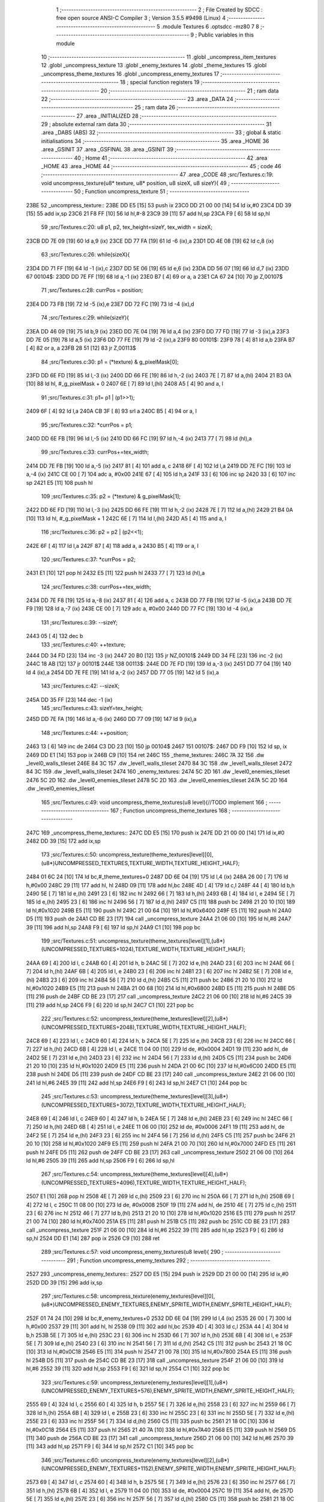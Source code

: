                               1 ;--------------------------------------------------------
                              2 ; File Created by SDCC : free open source ANSI-C Compiler
                              3 ; Version 3.5.5 #9498 (Linux)
                              4 ;--------------------------------------------------------
                              5 	.module Textures
                              6 	.optsdcc -mz80
                              7 	
                              8 ;--------------------------------------------------------
                              9 ; Public variables in this module
                             10 ;--------------------------------------------------------
                             11 	.globl _uncompress_item_textures
                             12 	.globl _uncompress_texture
                             13 	.globl _enemy_textures
                             14 	.globl _theme_textures
                             15 	.globl _uncompress_theme_textures
                             16 	.globl _uncompress_enemy_textures
                             17 ;--------------------------------------------------------
                             18 ; special function registers
                             19 ;--------------------------------------------------------
                             20 ;--------------------------------------------------------
                             21 ; ram data
                             22 ;--------------------------------------------------------
                             23 	.area _DATA
                             24 ;--------------------------------------------------------
                             25 ; ram data
                             26 ;--------------------------------------------------------
                             27 	.area _INITIALIZED
                             28 ;--------------------------------------------------------
                             29 ; absolute external ram data
                             30 ;--------------------------------------------------------
                             31 	.area _DABS (ABS)
                             32 ;--------------------------------------------------------
                             33 ; global & static initialisations
                             34 ;--------------------------------------------------------
                             35 	.area _HOME
                             36 	.area _GSINIT
                             37 	.area _GSFINAL
                             38 	.area _GSINIT
                             39 ;--------------------------------------------------------
                             40 ; Home
                             41 ;--------------------------------------------------------
                             42 	.area _HOME
                             43 	.area _HOME
                             44 ;--------------------------------------------------------
                             45 ; code
                             46 ;--------------------------------------------------------
                             47 	.area _CODE
                             48 ;src/Textures.c:19: void uncompress_texture(u8* texture, u8* position, u8 sizeX, u8 sizeY){
                             49 ;	---------------------------------
                             50 ; Function uncompress_texture
                             51 ; ---------------------------------
   23BE                      52 _uncompress_texture::
   23BE DD E5         [15]   53 	push	ix
   23C0 DD 21 00 00   [14]   54 	ld	ix,#0
   23C4 DD 39         [15]   55 	add	ix,sp
   23C6 21 F8 FF      [10]   56 	ld	hl,#-8
   23C9 39            [11]   57 	add	hl,sp
   23CA F9            [ 6]   58 	ld	sp,hl
                             59 ;src/Textures.c:20: u8 p1, p2, tex_height=sizeY, tex_width = sizeX;
   23CB DD 7E 09      [19]   60 	ld	a,9 (ix)
   23CE DD 77 FA      [19]   61 	ld	-6 (ix),a
   23D1 DD 4E 08      [19]   62 	ld	c,8 (ix)
                             63 ;src/Textures.c:26: while(sizeX){
   23D4 DD 71 FF      [19]   64 	ld	-1 (ix),c
   23D7 DD 5E 06      [19]   65 	ld	e,6 (ix)
   23DA DD 56 07      [19]   66 	ld	d,7 (ix)
   23DD                      67 00104$:
   23DD DD 7E FF      [19]   68 	ld	a,-1 (ix)
   23E0 B7            [ 4]   69 	or	a, a
   23E1 CA 67 24      [10]   70 	jp	Z,00107$
                             71 ;src/Textures.c:28: currPos = position;
   23E4 DD 73 FB      [19]   72 	ld	-5 (ix),e
   23E7 DD 72 FC      [19]   73 	ld	-4 (ix),d
                             74 ;src/Textures.c:29: while(sizeY){
   23EA DD 46 09      [19]   75 	ld	b,9 (ix)
   23ED DD 7E 04      [19]   76 	ld	a,4 (ix)
   23F0 DD 77 FD      [19]   77 	ld	-3 (ix),a
   23F3 DD 7E 05      [19]   78 	ld	a,5 (ix)
   23F6 DD 77 FE      [19]   79 	ld	-2 (ix),a
   23F9                      80 00101$:
   23F9 78            [ 4]   81 	ld	a,b
   23FA B7            [ 4]   82 	or	a, a
   23FB 28 51         [12]   83 	jr	Z,00113$
                             84 ;src/Textures.c:30: p1 = (*texture) & g_pixelMask[0];
   23FD DD 6E FD      [19]   85 	ld	l,-3 (ix)
   2400 DD 66 FE      [19]   86 	ld	h,-2 (ix)
   2403 7E            [ 7]   87 	ld	a,(hl)
   2404 21 B3 0A      [10]   88 	ld	hl, #_g_pixelMask + 0
   2407 6E            [ 7]   89 	ld	l,(hl)
   2408 A5            [ 4]   90 	and	a, l
                             91 ;src/Textures.c:31: p1= p1 | (p1>>1);
   2409 6F            [ 4]   92 	ld	l,a
   240A CB 3F         [ 8]   93 	srl	a
   240C B5            [ 4]   94 	or	a, l
                             95 ;src/Textures.c:32: *currPos = p1;
   240D DD 6E FB      [19]   96 	ld	l,-5 (ix)
   2410 DD 66 FC      [19]   97 	ld	h,-4 (ix)
   2413 77            [ 7]   98 	ld	(hl),a
                             99 ;src/Textures.c:33: currPos+=tex_width;
   2414 DD 7E FB      [19]  100 	ld	a,-5 (ix)
   2417 81            [ 4]  101 	add	a, c
   2418 6F            [ 4]  102 	ld	l,a
   2419 DD 7E FC      [19]  103 	ld	a,-4 (ix)
   241C CE 00         [ 7]  104 	adc	a, #0x00
   241E 67            [ 4]  105 	ld	h,a
   241F 33            [ 6]  106 	inc	sp
   2420 33            [ 6]  107 	inc	sp
   2421 E5            [11]  108 	push	hl
                            109 ;src/Textures.c:35: p2 = (*texture) & g_pixelMask[1];
   2422 DD 6E FD      [19]  110 	ld	l,-3 (ix)
   2425 DD 66 FE      [19]  111 	ld	h,-2 (ix)
   2428 7E            [ 7]  112 	ld	a,(hl)
   2429 21 B4 0A      [10]  113 	ld	hl, #_g_pixelMask + 1
   242C 6E            [ 7]  114 	ld	l,(hl)
   242D A5            [ 4]  115 	and	a, l
                            116 ;src/Textures.c:36: p2 = p2 | (p2<<1);
   242E 6F            [ 4]  117 	ld	l,a
   242F 87            [ 4]  118 	add	a, a
   2430 B5            [ 4]  119 	or	a, l
                            120 ;src/Textures.c:37: *currPos = p2;
   2431 E1            [10]  121 	pop	hl
   2432 E5            [11]  122 	push	hl
   2433 77            [ 7]  123 	ld	(hl),a
                            124 ;src/Textures.c:38: currPos+=tex_width;
   2434 DD 7E F8      [19]  125 	ld	a,-8 (ix)
   2437 81            [ 4]  126 	add	a, c
   2438 DD 77 FB      [19]  127 	ld	-5 (ix),a
   243B DD 7E F9      [19]  128 	ld	a,-7 (ix)
   243E CE 00         [ 7]  129 	adc	a, #0x00
   2440 DD 77 FC      [19]  130 	ld	-4 (ix),a
                            131 ;src/Textures.c:39: --sizeY;
   2443 05            [ 4]  132 	dec	b
                            133 ;src/Textures.c:40: ++texture;
   2444 DD 34 FD      [23]  134 	inc	-3 (ix)
   2447 20 B0         [12]  135 	jr	NZ,00101$
   2449 DD 34 FE      [23]  136 	inc	-2 (ix)
   244C 18 AB         [12]  137 	jr	00101$
   244E                     138 00113$:
   244E DD 7E FD      [19]  139 	ld	a,-3 (ix)
   2451 DD 77 04      [19]  140 	ld	4 (ix),a
   2454 DD 7E FE      [19]  141 	ld	a,-2 (ix)
   2457 DD 77 05      [19]  142 	ld	5 (ix),a
                            143 ;src/Textures.c:42: --sizeX;
   245A DD 35 FF      [23]  144 	dec	-1 (ix)
                            145 ;src/Textures.c:43: sizeY=tex_height;
   245D DD 7E FA      [19]  146 	ld	a,-6 (ix)
   2460 DD 77 09      [19]  147 	ld	9 (ix),a
                            148 ;src/Textures.c:44: ++position;
   2463 13            [ 6]  149 	inc	de
   2464 C3 DD 23      [10]  150 	jp	00104$
   2467                     151 00107$:
   2467 DD F9         [10]  152 	ld	sp, ix
   2469 DD E1         [14]  153 	pop	ix
   246B C9            [10]  154 	ret
   246C                     155 _theme_textures:
   246C 7A 32               156 	.dw _level0_walls_tileset
   246E 84 3C               157 	.dw _level1_walls_tileset
   2470 84 3C               158 	.dw _level1_walls_tileset
   2472 84 3C               159 	.dw _level1_walls_tileset
   2474                     160 _enemy_textures:
   2474 5C 2D               161 	.dw _level0_enemies_tileset
   2476 5C 2D               162 	.dw _level0_enemies_tileset
   2478 5C 2D               163 	.dw _level0_enemies_tileset
   247A 5C 2D               164 	.dw _level0_enemies_tileset
                            165 ;src/Textures.c:49: void uncompress_theme_textures(u8 level){//TODO implement
                            166 ;	---------------------------------
                            167 ; Function uncompress_theme_textures
                            168 ; ---------------------------------
   247C                     169 _uncompress_theme_textures::
   247C DD E5         [15]  170 	push	ix
   247E DD 21 00 00   [14]  171 	ld	ix,#0
   2482 DD 39         [15]  172 	add	ix,sp
                            173 ;src/Textures.c:50: uncompress_texture(theme_textures[level][0],(u8*)UNCOMPRESSED_TEXTURES,TEXTURE_WIDTH,TEXTURE_HEIGHT_HALF);
   2484 01 6C 24      [10]  174 	ld	bc,#_theme_textures+0
   2487 DD 6E 04      [19]  175 	ld	l,4 (ix)
   248A 26 00         [ 7]  176 	ld	h,#0x00
   248C 29            [11]  177 	add	hl, hl
   248D 09            [11]  178 	add	hl,bc
   248E 4D            [ 4]  179 	ld	c,l
   248F 44            [ 4]  180 	ld	b,h
   2490 5E            [ 7]  181 	ld	e,(hl)
   2491 23            [ 6]  182 	inc	hl
   2492 66            [ 7]  183 	ld	h,(hl)
   2493 6B            [ 4]  184 	ld	l, e
   2494 5E            [ 7]  185 	ld	e,(hl)
   2495 23            [ 6]  186 	inc	hl
   2496 56            [ 7]  187 	ld	d,(hl)
   2497 C5            [11]  188 	push	bc
   2498 21 20 10      [10]  189 	ld	hl,#0x1020
   249B E5            [11]  190 	push	hl
   249C 21 00 64      [10]  191 	ld	hl,#0x6400
   249F E5            [11]  192 	push	hl
   24A0 D5            [11]  193 	push	de
   24A1 CD BE 23      [17]  194 	call	_uncompress_texture
   24A4 21 06 00      [10]  195 	ld	hl,#6
   24A7 39            [11]  196 	add	hl,sp
   24A8 F9            [ 6]  197 	ld	sp,hl
   24A9 C1            [10]  198 	pop	bc
                            199 ;src/Textures.c:51: uncompress_texture(theme_textures[level][1],(u8*)(UNCOMPRESSED_TEXTURES+1024),TEXTURE_WIDTH,TEXTURE_HEIGHT_HALF);
   24AA 69            [ 4]  200 	ld	l, c
   24AB 60            [ 4]  201 	ld	h, b
   24AC 5E            [ 7]  202 	ld	e,(hl)
   24AD 23            [ 6]  203 	inc	hl
   24AE 66            [ 7]  204 	ld	h,(hl)
   24AF 6B            [ 4]  205 	ld	l, e
   24B0 23            [ 6]  206 	inc	hl
   24B1 23            [ 6]  207 	inc	hl
   24B2 5E            [ 7]  208 	ld	e,(hl)
   24B3 23            [ 6]  209 	inc	hl
   24B4 56            [ 7]  210 	ld	d,(hl)
   24B5 C5            [11]  211 	push	bc
   24B6 21 20 10      [10]  212 	ld	hl,#0x1020
   24B9 E5            [11]  213 	push	hl
   24BA 21 00 68      [10]  214 	ld	hl,#0x6800
   24BD E5            [11]  215 	push	hl
   24BE D5            [11]  216 	push	de
   24BF CD BE 23      [17]  217 	call	_uncompress_texture
   24C2 21 06 00      [10]  218 	ld	hl,#6
   24C5 39            [11]  219 	add	hl,sp
   24C6 F9            [ 6]  220 	ld	sp,hl
   24C7 C1            [10]  221 	pop	bc
                            222 ;src/Textures.c:52: uncompress_texture(theme_textures[level][2],(u8*)(UNCOMPRESSED_TEXTURES+2048),TEXTURE_WIDTH,TEXTURE_HEIGHT_HALF);
   24C8 69            [ 4]  223 	ld	l, c
   24C9 60            [ 4]  224 	ld	h, b
   24CA 5E            [ 7]  225 	ld	e,(hl)
   24CB 23            [ 6]  226 	inc	hl
   24CC 66            [ 7]  227 	ld	h,(hl)
   24CD 6B            [ 4]  228 	ld	l, e
   24CE 11 04 00      [10]  229 	ld	de, #0x0004
   24D1 19            [11]  230 	add	hl, de
   24D2 5E            [ 7]  231 	ld	e,(hl)
   24D3 23            [ 6]  232 	inc	hl
   24D4 56            [ 7]  233 	ld	d,(hl)
   24D5 C5            [11]  234 	push	bc
   24D6 21 20 10      [10]  235 	ld	hl,#0x1020
   24D9 E5            [11]  236 	push	hl
   24DA 21 00 6C      [10]  237 	ld	hl,#0x6C00
   24DD E5            [11]  238 	push	hl
   24DE D5            [11]  239 	push	de
   24DF CD BE 23      [17]  240 	call	_uncompress_texture
   24E2 21 06 00      [10]  241 	ld	hl,#6
   24E5 39            [11]  242 	add	hl,sp
   24E6 F9            [ 6]  243 	ld	sp,hl
   24E7 C1            [10]  244 	pop	bc
                            245 ;src/Textures.c:53: uncompress_texture(theme_textures[level][3],(u8*)(UNCOMPRESSED_TEXTURES+3072),TEXTURE_WIDTH,TEXTURE_HEIGHT_HALF);
   24E8 69            [ 4]  246 	ld	l, c
   24E9 60            [ 4]  247 	ld	h, b
   24EA 5E            [ 7]  248 	ld	e,(hl)
   24EB 23            [ 6]  249 	inc	hl
   24EC 66            [ 7]  250 	ld	h,(hl)
   24ED 6B            [ 4]  251 	ld	l, e
   24EE 11 06 00      [10]  252 	ld	de, #0x0006
   24F1 19            [11]  253 	add	hl, de
   24F2 5E            [ 7]  254 	ld	e,(hl)
   24F3 23            [ 6]  255 	inc	hl
   24F4 56            [ 7]  256 	ld	d,(hl)
   24F5 C5            [11]  257 	push	bc
   24F6 21 20 10      [10]  258 	ld	hl,#0x1020
   24F9 E5            [11]  259 	push	hl
   24FA 21 00 70      [10]  260 	ld	hl,#0x7000
   24FD E5            [11]  261 	push	hl
   24FE D5            [11]  262 	push	de
   24FF CD BE 23      [17]  263 	call	_uncompress_texture
   2502 21 06 00      [10]  264 	ld	hl,#6
   2505 39            [11]  265 	add	hl,sp
   2506 F9            [ 6]  266 	ld	sp,hl
                            267 ;src/Textures.c:54: uncompress_texture(theme_textures[level][4],(u8*)(UNCOMPRESSED_TEXTURES+4096),TEXTURE_WIDTH,TEXTURE_HEIGHT_HALF);
   2507 E1            [10]  268 	pop	hl
   2508 4E            [ 7]  269 	ld	c,(hl)
   2509 23            [ 6]  270 	inc	hl
   250A 66            [ 7]  271 	ld	h,(hl)
   250B 69            [ 4]  272 	ld	l, c
   250C 11 08 00      [10]  273 	ld	de, #0x0008
   250F 19            [11]  274 	add	hl, de
   2510 4E            [ 7]  275 	ld	c,(hl)
   2511 23            [ 6]  276 	inc	hl
   2512 46            [ 7]  277 	ld	b,(hl)
   2513 21 20 10      [10]  278 	ld	hl,#0x1020
   2516 E5            [11]  279 	push	hl
   2517 21 00 74      [10]  280 	ld	hl,#0x7400
   251A E5            [11]  281 	push	hl
   251B C5            [11]  282 	push	bc
   251C CD BE 23      [17]  283 	call	_uncompress_texture
   251F 21 06 00      [10]  284 	ld	hl,#6
   2522 39            [11]  285 	add	hl,sp
   2523 F9            [ 6]  286 	ld	sp,hl
   2524 DD E1         [14]  287 	pop	ix
   2526 C9            [10]  288 	ret
                            289 ;src/Textures.c:57: void uncompress_enemy_textures(u8 level){
                            290 ;	---------------------------------
                            291 ; Function uncompress_enemy_textures
                            292 ; ---------------------------------
   2527                     293 _uncompress_enemy_textures::
   2527 DD E5         [15]  294 	push	ix
   2529 DD 21 00 00   [14]  295 	ld	ix,#0
   252D DD 39         [15]  296 	add	ix,sp
                            297 ;src/Textures.c:58: uncompress_texture(enemy_textures[level][0],(u8*)UNCOMPRESSED_ENEMY_TEXTURES,ENEMY_SPRITE_WIDTH,ENEMY_SPRITE_HEIGHT_HALF);
   252F 01 74 24      [10]  298 	ld	bc,#_enemy_textures+0
   2532 DD 6E 04      [19]  299 	ld	l,4 (ix)
   2535 26 00         [ 7]  300 	ld	h,#0x00
   2537 29            [11]  301 	add	hl, hl
   2538 09            [11]  302 	add	hl,bc
   2539 4D            [ 4]  303 	ld	c,l
   253A 44            [ 4]  304 	ld	b,h
   253B 5E            [ 7]  305 	ld	e,(hl)
   253C 23            [ 6]  306 	inc	hl
   253D 66            [ 7]  307 	ld	h,(hl)
   253E 6B            [ 4]  308 	ld	l, e
   253F 5E            [ 7]  309 	ld	e,(hl)
   2540 23            [ 6]  310 	inc	hl
   2541 56            [ 7]  311 	ld	d,(hl)
   2542 C5            [11]  312 	push	bc
   2543 21 18 0C      [10]  313 	ld	hl,#0x0C18
   2546 E5            [11]  314 	push	hl
   2547 21 00 78      [10]  315 	ld	hl,#0x7800
   254A E5            [11]  316 	push	hl
   254B D5            [11]  317 	push	de
   254C CD BE 23      [17]  318 	call	_uncompress_texture
   254F 21 06 00      [10]  319 	ld	hl,#6
   2552 39            [11]  320 	add	hl,sp
   2553 F9            [ 6]  321 	ld	sp,hl
   2554 C1            [10]  322 	pop	bc
                            323 ;src/Textures.c:59: uncompress_texture(enemy_textures[level][1],(u8*)(UNCOMPRESSED_ENEMY_TEXTURES+576),ENEMY_SPRITE_WIDTH,ENEMY_SPRITE_HEIGHT_HALF);
   2555 69            [ 4]  324 	ld	l, c
   2556 60            [ 4]  325 	ld	h, b
   2557 5E            [ 7]  326 	ld	e,(hl)
   2558 23            [ 6]  327 	inc	hl
   2559 66            [ 7]  328 	ld	h,(hl)
   255A 6B            [ 4]  329 	ld	l, e
   255B 23            [ 6]  330 	inc	hl
   255C 23            [ 6]  331 	inc	hl
   255D 5E            [ 7]  332 	ld	e,(hl)
   255E 23            [ 6]  333 	inc	hl
   255F 56            [ 7]  334 	ld	d,(hl)
   2560 C5            [11]  335 	push	bc
   2561 21 18 0C      [10]  336 	ld	hl,#0x0C18
   2564 E5            [11]  337 	push	hl
   2565 21 40 7A      [10]  338 	ld	hl,#0x7A40
   2568 E5            [11]  339 	push	hl
   2569 D5            [11]  340 	push	de
   256A CD BE 23      [17]  341 	call	_uncompress_texture
   256D 21 06 00      [10]  342 	ld	hl,#6
   2570 39            [11]  343 	add	hl,sp
   2571 F9            [ 6]  344 	ld	sp,hl
   2572 C1            [10]  345 	pop	bc
                            346 ;src/Textures.c:60: uncompress_texture(enemy_textures[level][2],(u8*)(UNCOMPRESSED_ENEMY_TEXTURES+1152),ENEMY_SPRITE_WIDTH,ENEMY_SPRITE_HEIGHT_HALF);
   2573 69            [ 4]  347 	ld	l, c
   2574 60            [ 4]  348 	ld	h, b
   2575 5E            [ 7]  349 	ld	e,(hl)
   2576 23            [ 6]  350 	inc	hl
   2577 66            [ 7]  351 	ld	h,(hl)
   2578 6B            [ 4]  352 	ld	l, e
   2579 11 04 00      [10]  353 	ld	de, #0x0004
   257C 19            [11]  354 	add	hl, de
   257D 5E            [ 7]  355 	ld	e,(hl)
   257E 23            [ 6]  356 	inc	hl
   257F 56            [ 7]  357 	ld	d,(hl)
   2580 C5            [11]  358 	push	bc
   2581 21 18 0C      [10]  359 	ld	hl,#0x0C18
   2584 E5            [11]  360 	push	hl
   2585 21 80 7C      [10]  361 	ld	hl,#0x7C80
   2588 E5            [11]  362 	push	hl
   2589 D5            [11]  363 	push	de
   258A CD BE 23      [17]  364 	call	_uncompress_texture
   258D 21 06 00      [10]  365 	ld	hl,#6
   2590 39            [11]  366 	add	hl,sp
   2591 F9            [ 6]  367 	ld	sp,hl
                            368 ;src/Textures.c:61: uncompress_texture(enemy_textures[level][3],(u8*)(UNCOMPRESSED_ENEMY_TEXTURES+1728),ENEMY_SPRITE_WIDTH,ENEMY_SPRITE_HEIGHT_HALF);
   2592 E1            [10]  369 	pop	hl
   2593 4E            [ 7]  370 	ld	c,(hl)
   2594 23            [ 6]  371 	inc	hl
   2595 66            [ 7]  372 	ld	h,(hl)
   2596 69            [ 4]  373 	ld	l, c
   2597 11 06 00      [10]  374 	ld	de, #0x0006
   259A 19            [11]  375 	add	hl, de
   259B 4E            [ 7]  376 	ld	c,(hl)
   259C 23            [ 6]  377 	inc	hl
   259D 46            [ 7]  378 	ld	b,(hl)
   259E 21 18 0C      [10]  379 	ld	hl,#0x0C18
   25A1 E5            [11]  380 	push	hl
   25A2 21 C0 7E      [10]  381 	ld	hl,#0x7EC0
   25A5 E5            [11]  382 	push	hl
   25A6 C5            [11]  383 	push	bc
   25A7 CD BE 23      [17]  384 	call	_uncompress_texture
   25AA 21 06 00      [10]  385 	ld	hl,#6
   25AD 39            [11]  386 	add	hl,sp
   25AE F9            [ 6]  387 	ld	sp,hl
   25AF DD E1         [14]  388 	pop	ix
   25B1 C9            [10]  389 	ret
                            390 ;src/Textures.c:64: void uncompress_item_textures(){
                            391 ;	---------------------------------
                            392 ; Function uncompress_item_textures
                            393 ; ---------------------------------
   25B2                     394 _uncompress_item_textures::
                            395 ;src/Textures.c:66: }
   25B2 C9            [10]  396 	ret
                            397 	.area _CODE
                            398 	.area _INITIALIZER
                            399 	.area _CABS (ABS)
